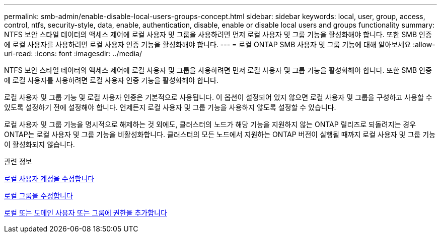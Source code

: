 ---
permalink: smb-admin/enable-disable-local-users-groups-concept.html 
sidebar: sidebar 
keywords: local, user, group, access, control, ntfs, security-style, data, enable, authentication, disable, enable or disable local users and groups functionality 
summary: NTFS 보안 스타일 데이터의 액세스 제어에 로컬 사용자 및 그룹을 사용하려면 먼저 로컬 사용자 및 그룹 기능을 활성화해야 합니다. 또한 SMB 인증에 로컬 사용자를 사용하려면 로컬 사용자 인증 기능을 활성화해야 합니다. 
---
= 로컬 ONTAP SMB 사용자 및 그룹 기능에 대해 알아보세요
:allow-uri-read: 
:icons: font
:imagesdir: ../media/


[role="lead"]
NTFS 보안 스타일 데이터의 액세스 제어에 로컬 사용자 및 그룹을 사용하려면 먼저 로컬 사용자 및 그룹 기능을 활성화해야 합니다. 또한 SMB 인증에 로컬 사용자를 사용하려면 로컬 사용자 인증 기능을 활성화해야 합니다.

로컬 사용자 및 그룹 기능 및 로컬 사용자 인증은 기본적으로 사용됩니다. 이 옵션이 설정되어 있지 않으면 로컬 사용자 및 그룹을 구성하고 사용할 수 있도록 설정하기 전에 설정해야 합니다. 언제든지 로컬 사용자 및 그룹 기능을 사용하지 않도록 설정할 수 있습니다.

로컬 사용자 및 그룹 기능을 명시적으로 해제하는 것 외에도, 클러스터의 노드가 해당 기능을 지원하지 않는 ONTAP 릴리즈로 되돌려지는 경우 ONTAP는 로컬 사용자 및 그룹 기능을 비활성화합니다. 클러스터의 모든 노드에서 지원하는 ONTAP 버전이 실행될 때까지 로컬 사용자 및 그룹 기능이 활성화되지 않습니다.

.관련 정보
xref:modify-local-user-accounts-reference.html[로컬 사용자 계정을 수정합니다]

xref:modify-local-groups-reference.html[로컬 그룹을 수정합니다]

xref:add-privileges-local-domain-users-groups-task.html[로컬 또는 도메인 사용자 또는 그룹에 권한을 추가합니다]
